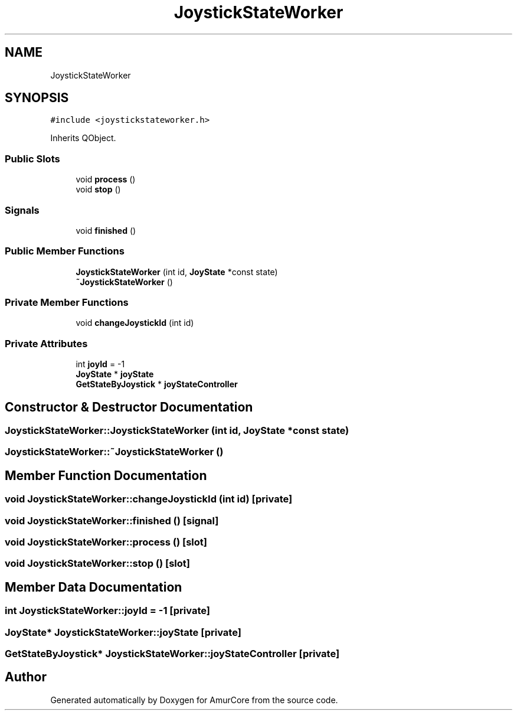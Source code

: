 .TH "JoystickStateWorker" 3 "Mon Aug 16 2021" "Version 1.0" "AmurCore" \" -*- nroff -*-
.ad l
.nh
.SH NAME
JoystickStateWorker
.SH SYNOPSIS
.br
.PP
.PP
\fC#include <joystickstateworker\&.h>\fP
.PP
Inherits QObject\&.
.SS "Public Slots"

.in +1c
.ti -1c
.RI "void \fBprocess\fP ()"
.br
.ti -1c
.RI "void \fBstop\fP ()"
.br
.in -1c
.SS "Signals"

.in +1c
.ti -1c
.RI "void \fBfinished\fP ()"
.br
.in -1c
.SS "Public Member Functions"

.in +1c
.ti -1c
.RI "\fBJoystickStateWorker\fP (int id, \fBJoyState\fP *const state)"
.br
.ti -1c
.RI "\fB~JoystickStateWorker\fP ()"
.br
.in -1c
.SS "Private Member Functions"

.in +1c
.ti -1c
.RI "void \fBchangeJoystickId\fP (int id)"
.br
.in -1c
.SS "Private Attributes"

.in +1c
.ti -1c
.RI "int \fBjoyId\fP = \-1"
.br
.ti -1c
.RI "\fBJoyState\fP * \fBjoyState\fP"
.br
.ti -1c
.RI "\fBGetStateByJoystick\fP * \fBjoyStateController\fP"
.br
.in -1c
.SH "Constructor & Destructor Documentation"
.PP 
.SS "JoystickStateWorker::JoystickStateWorker (int id, \fBJoyState\fP *const state)"

.SS "JoystickStateWorker::~JoystickStateWorker ()"

.SH "Member Function Documentation"
.PP 
.SS "void JoystickStateWorker::changeJoystickId (int id)\fC [private]\fP"

.SS "void JoystickStateWorker::finished ()\fC [signal]\fP"

.SS "void JoystickStateWorker::process ()\fC [slot]\fP"

.SS "void JoystickStateWorker::stop ()\fC [slot]\fP"

.SH "Member Data Documentation"
.PP 
.SS "int JoystickStateWorker::joyId = \-1\fC [private]\fP"

.SS "\fBJoyState\fP* JoystickStateWorker::joyState\fC [private]\fP"

.SS "\fBGetStateByJoystick\fP* JoystickStateWorker::joyStateController\fC [private]\fP"


.SH "Author"
.PP 
Generated automatically by Doxygen for AmurCore from the source code\&.
